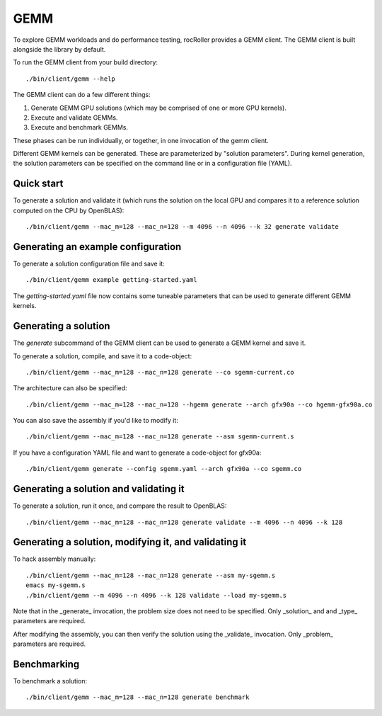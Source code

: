 GEMM
====

To explore GEMM workloads and do performance testing, rocRoller
provides a GEMM client.  The GEMM client is built alongside the
library by default.

To run the GEMM client from your build directory::

    ./bin/client/gemm --help

The GEMM client can do a few different things::

1. Generate GEMM GPU solutions (which may be comprised of one or more
   GPU kernels).
2. Execute and validate GEMMs.
3. Execute and benchmark GEMMs.

These phases can be run individually, or together, in one invocation
of the gemm client.

Different GEMM kernels can be generated.  These are parameterized by
"solution parameters".  During kernel generation, the solution
parameters can be specified on the command line or in a configuration
file (YAML).

Quick start
-----------

To generate a solution and validate it (which runs the solution on the
local GPU and compares it to a reference solution computed on the CPU
by OpenBLAS)::

    ./bin/client/gemm --mac_m=128 --mac_n=128 --m 4096 --n 4096 --k 32 generate validate

Generating an example configuration
-----------------------------------

To generate a solution configuration file and save it::

    ./bin/client/gemm example getting-started.yaml

The `getting-started.yaml` file now contains some tuneable parameters
that can be used to generate different GEMM kernels.

Generating a solution
---------------------

The `generate` subcommand of the GEMM client can be used to generate a
GEMM kernel and save it.

To generate a solution, compile, and save it to a code-object::

    ./bin/client/gemm --mac_m=128 --mac_n=128 generate --co sgemm-current.co

The architecture can also be specified::

    ./bin/client/gemm --mac_m=128 --mac_n=128 --hgemm generate --arch gfx90a --co hgemm-gfx90a.co

You can also save the assembly if you'd like to modify it::

    ./bin/client/gemm --mac_m=128 --mac_n=128 generate --asm sgemm-current.s

If you have a configuration YAML file and want to generate a code-object for gfx90a::

    ./bin/client/gemm generate --config sgemm.yaml --arch gfx90a --co sgemm.co

Generating a solution and validating it
---------------------------------------

To generate a solution, run it once, and compare the result to OpenBLAS::

    ./bin/client/gemm --mac_m=128 --mac_n=128 generate validate --m 4096 --n 4096 --k 128

Generating a solution, modifying it, and validating it
------------------------------------------------------

To hack assembly manually::

    ./bin/client/gemm --mac_m=128 --mac_n=128 generate --asm my-sgemm.s
    emacs my-sgemm.s
    ./bin/client/gemm --m 4096 --n 4096 --k 128 validate --load my-sgemm.s

Note that in the _generate_ invocation, the problem size does not need
to be specified.  Only _solution_ and and _type_ parameters are
required.

After modifying the assembly, you can then verify the solution using
the _validate_ invocation.  Only _problem_ parameters are required.

Benchmarking
------------

To benchmark a solution::

    ./bin/client/gemm --mac_m=128 --mac_n=128 generate benchmark
